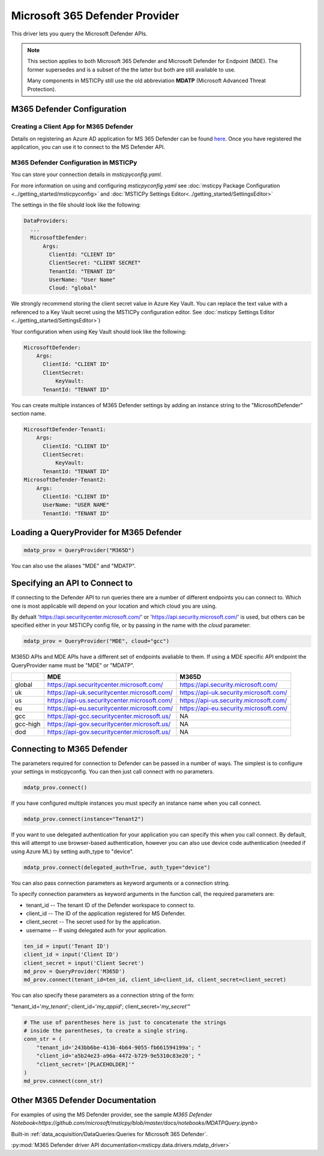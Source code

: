 Microsoft 365 Defender Provider
===============================

This driver lets you query the Microsoft Defender APIs.

.. note:: This section applies to both Microsoft 365 Defender and Microsoft Defender
    for Endpoint (MDE). The former supersedes and is a subset of the the latter
    but both are still available to use.

    Many components in MSTICPy still use the old abbreviation **MDATP**
    (Microsoft Advanced Threat Protection).

M365 Defender Configuration
---------------------------

Creating a Client App for M365 Defender
~~~~~~~~~~~~~~~~~~~~~~~~~~~~~~~~~~~~~~~

Details on registering an Azure AD application for MS 365 Defender can be found
`here <https://docs.microsoft.com/windows/security/threat-protection/microsoft-defender-atp/exposed-apis-create-app-webapp>`__.
Once you have registered the application, you can use it to connect to
the MS Defender API.

M365 Defender Configuration in MSTICPy
~~~~~~~~~~~~~~~~~~~~~~~~~~~~~~~~~~~~~~

You can store your connection details in *msticpyconfig.yaml*.

For more information on using and configuring *msticpyconfig.yaml* see
:doc:`msticpy Package Configuration <../getting_started/msticpyconfig>`
and :doc:`MSTICPy Settings Editor<../getting_started/SettingsEditor>`

The settings in the file should look like the following:

.. code:: yaml

    DataProviders:
      ...
      MicrosoftDefender:
          Args:
            ClientId: "CLIENT ID"
            ClientSecret: "CLIENT SECRET"
            TenantId: "TENANT ID"
            UserName: "User Name"
            Cloud: "global"


We strongly recommend storing the client secret value
in Azure Key Vault. You can replace the text value with a referenced
to a Key Vault secret using the MSTICPy configuration editor.
See :doc:`msticpy Settings Editor <../getting_started/SettingsEditor>`)

Your configuration when using Key Vault should look like the following:

.. code:: yaml

      MicrosoftDefender:
          Args:
            ClientId: "CLIENT ID"
            ClientSecret:
                KeyVault:
            TenantId: "TENANT ID"

You can create multiple instances of M365 Defender settings by adding
an instance string to the "MicrosoftDefender" section name.

.. code:: yaml

      MicrosoftDefender-Tenant1:
          Args:
            ClientId: "CLIENT ID"
            ClientSecret:
                KeyVault:
            TenantId: "TENANT ID"
      MicrosoftDefender-Tenant2:
          Args:
            ClientId: "CLIENT ID"
            UserName: "USER NAME"
            TenantId: "TENANT ID"


Loading a QueryProvider for M365 Defender
-----------------------------------------

.. code:: ipython3

        mdatp_prov = QueryProvider("M365D")

You can also use the aliases "MDE" and "MDATP".

Specifying an API to Connect to
-------------------------------

If connecting to the Defender API to run queries there are a number of
different endpoints you can connect to.
Which one is most applicable will depend on your location and which
cloud you are using.

By defualt 'https://api.securitycenter.microsoft.com/' or
'https://api.security.microsoft.com/' is used, but others can be
specified either in your MSTICPy config file, or by passing
in the name with the `cloud` parameter:

.. code:: ipython3

        mdatp_prov = QueryProvider("MDE", cloud="gcc")


M365D APIs and MDE APIs have a different set of endpoints avaliable to them.
If using a MDE specific API endpoint the QueryProvider name must be "MDE" or "MDATP".

+----------+----------------------------------------------+----------------------------------------+
|          | MDE                                          | M365D                                  |
+==========+==============================================+========================================+
| global   | https://api.securitycenter.microsoft.com/    | https://api.security.microsoft.com/    |
+----------+----------------------------------------------+----------------------------------------+
| uk       | https://api-uk.securitycenter.microsoft.com/ | https://api-uk.security.microsoft.com/ |
+----------+----------------------------------------------+----------------------------------------+
| us       | https://api-us.securitycenter.microsoft.com/ | https://api-us.security.microsoft.com/ |
+----------+----------------------------------------------+----------------------------------------+
| eu       | https://api-eu.securitycenter.microsoft.com/ | https://api-eu.security.microsoft.com/ |
+----------+----------------------------------------------+----------------------------------------+
| gcc      | https://api-gcc.securitycenter.microsoft.us/ | NA                                     |
+----------+----------------------------------------------+----------------------------------------+
| gcc-high | https://api-gov.securitycenter.microsoft.us/ | NA                                     |
+----------+----------------------------------------------+----------------------------------------+
| dod      | https://api-gov.securitycenter.microsoft.us/ | NA                                     |
+----------+----------------------------------------------+----------------------------------------+

Connecting to M365 Defender
---------------------------

The parameters required for connection to Defender can be passed in
a number of ways. The simplest is to configure your settings
in msticpyconfig. You can then just call connect with no parameters.

.. code:: ipython3

        mdatp_prov.connect()


If you have configured multiple instances you must specify
an instance name when you call connect.

.. code:: ipython3

        mdatp_prov.connect(instance="Tenant2")

If you want to use delegated authentication for your application
you can specify this when you call connect. By default, this will
attempt to use browser-based authentication, however you can also
use device code authentication (needed if using Azure ML) by setting
auth_type to "device".

.. code:: ipython3

        mdatp_prov.connect(delegated_auth=True, auth_type="device")

You can also pass connection parameters as
keyword arguments or a connection string.

To specify connection parameters as keyword arguments in the function call,
the required parameters are:

* tenant_id -- The tenant ID of the Defender workspace to connect to.
* client_id -- The ID of the application registered for MS Defender.
* client_secret -- The secret used for by the application.
* username -- If using delegated auth for your application.


.. code:: ipython3

        ten_id = input('Tenant ID')
        client_id = input('Client ID')
        client_secret = input('Client Secret')
        md_prov = QueryProvider('M365D')
        md_prov.connect(tenant_id=ten_id, client_id=client_id, client_secret=client_secret)

You can also specify these parameters as a connection string of the form:

"tenant_id='*my_tenant*'; client_id='*my_appid*'; client_secret='*my_secret*'"

.. code:: ipython3

    # The use of parentheses here is just to concatenate the strings
    # inside the parentheses, to create a single string.
    conn_str = (
        "tenant_id='243bb6be-4136-4b64-9055-fb661594199a'; "
        "client_id='a5b24e23-a96a-4472-b729-9e5310c83e20'; "
        "client_secret='[PLACEHOLDER]'"
    )
    md_prov.connect(conn_str)

Other M365 Defender Documentation
---------------------------------

For examples of using the MS Defender provider, see the sample
`M365 Defender Notebook<https://github.com/microsoft/msticpy/blob/master/docs/notebooks/MDATPQuery.ipynb>`

Built-in :ref:`data_acquisition/DataQueries:Queries for Microsoft 365 Defender`.

:py:mod:`M365 Defender driver API documentation<msticpy.data.drivers.mdatp_driver>`
